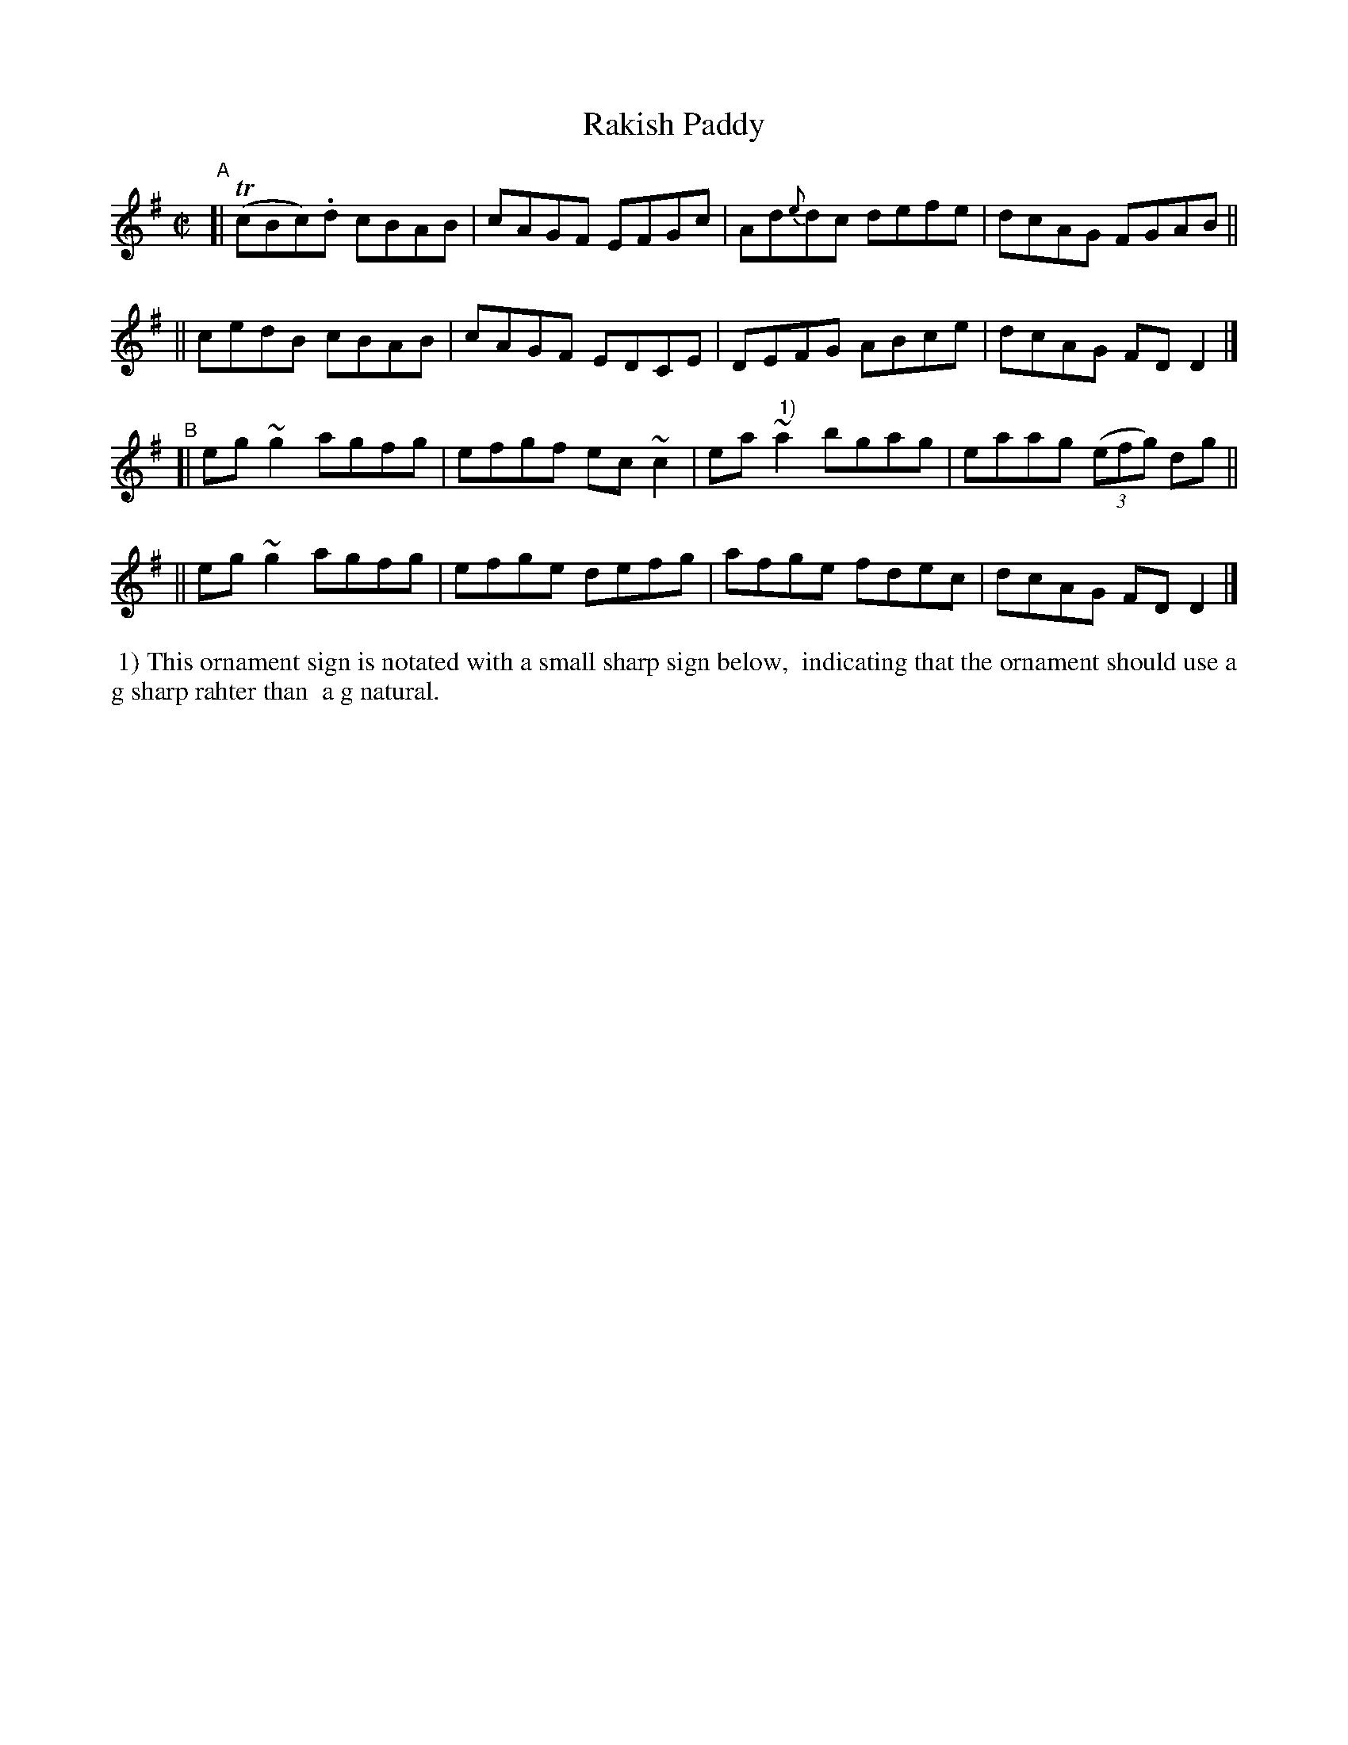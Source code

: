 X:749
T:Rakish Paddy
R: reel
%S: s:2 b:16(8+8)
%S: s:4 b:16(4+4+4+4)
B:Francis O'Neill: "The Dance Music of Ireland" (1907) #749
Z:Frank Nordberg - http://www.musicaviva.com
F:http://www.musicaviva.com/abc/tunes/ireland/oneill-1001/0749/oneill-1001-0749-1.abc
%m:Tn = (3n/o/n/
%m:~n2 = o/4n/m/4n
M:C|
L:1/8
K:Dmix
"^A"\
[| (TcBc).d cBAB | cAGF EFGc | Ad{e}dc defe | dcAG FGAB ||
|| cedB cBAB | cAGF EDCE | DEFG ABce | dcAG FDD2 |]
"^B"\
[| eg~g2 agfg | efgf ec~c2 | ea~"^ 1)"a2 bgag | eaag (3(efg) dg ||
|| eg~g2 agfg | efge defg | afge fdec | dcAG FDD2 |]
%%begintext align
%% 1) This ornament sign is notated with a small sharp sign below,
%% indicating that the ornament should use a g sharp rahter than
%% a g natural.
%%endtext
